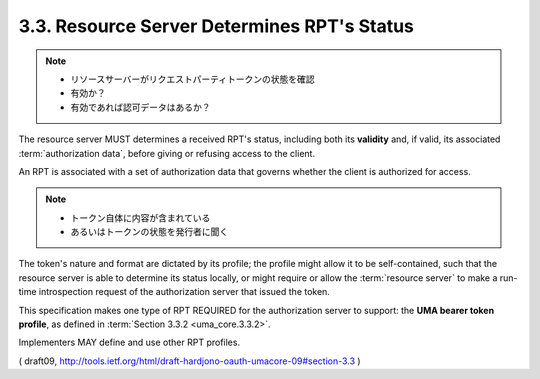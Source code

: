 3.3.  Resource Server Determines RPT's Status
------------------------------------------------------------

.. note::
    - リソースサーバーがリクエストパーティトークンの状態を確認
    - 有効か？
    - 有効であれば認可データはあるか？

The resource server MUST determines a received RPT's status, 
including both its **validity** and, if valid, 
its associated :term:`authorization data`,
before giving or refusing access to the client.  

An RPT is associated with a set of authorization data 
that governs whether the client is authorized for access.  

.. note::
    - トークン自体に内容が含まれている
    - あるいはトークンの状態を発行者に聞く

The token's nature and format are dictated by its profile; 
the profile might allow it to be self-contained, 
such that the resource server is able to determine its status locally, or
might require or allow the :term:`resource server` 
to make a run-time introspection request 
of the authorization server that issued the token.

This specification makes one type of RPT REQUIRED 
for the authorization server to support: 
the **UMA bearer token profile**, 
as defined in :term:`Section 3.3.2 <uma_core.3.3.2>`.  

Implementers MAY define and use other RPT profiles.

( draft09, http://tools.ietf.org/html/draft-hardjono-oauth-umacore-09#section-3.3 ) 
